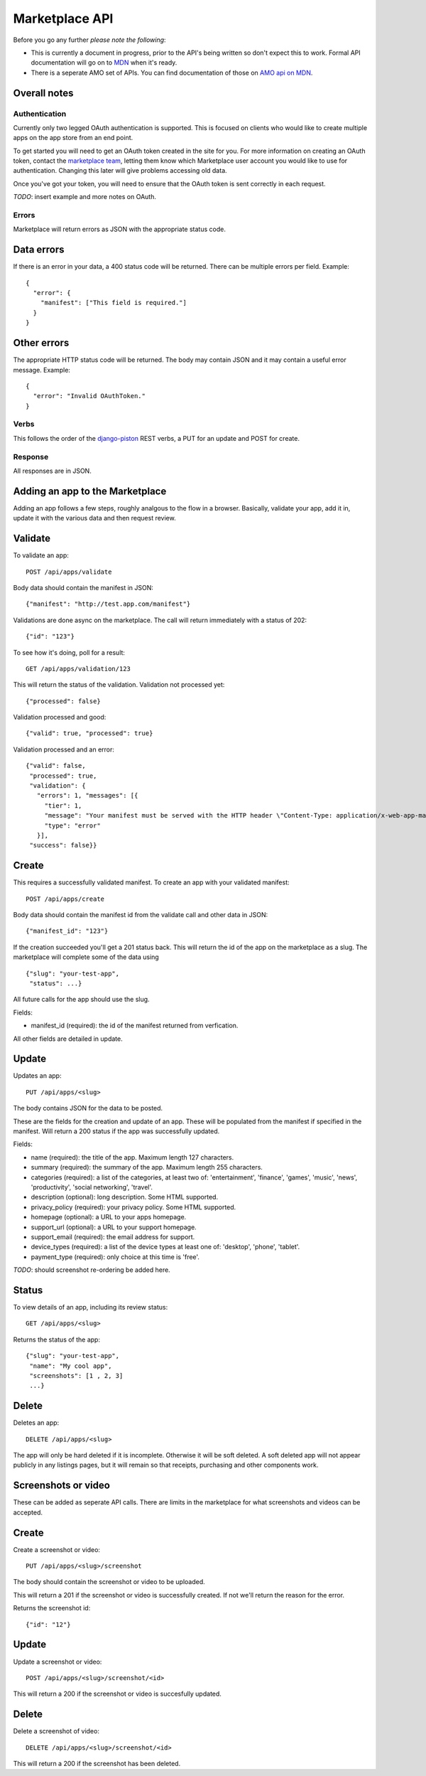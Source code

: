 .. _api:

======================
Marketplace API
======================

Before you go any further *please note the following*:

* This is currently a document in progress, prior to the API's being written so
  don't expect this to work. Formal API documentation will go on to `MDN`_ when
  it's ready.
* There is a seperate AMO set of APIs. You can find documentation of those on
  `AMO api on MDN`_.

Overall notes
-------------

Authentication
==============

Currently only two legged OAuth authentication is supported. This is focused on
clients who would like to create multiple apps on the app store from an end
point.

To get started you will need to get an OAuth token created in the site for you.
For more information on creating an OAuth token, contact the `marketplace
team`_, letting them know which Marketplace user account you would like to use
for authentication. Changing this later will give problems accessing old data.

Once you've got your token, you will need to ensure that the OAuth token is
sent correctly in each request.

*TODO*: insert example and more notes on OAuth.

Errors
======

Marketplace will return errors as JSON with the appropriate status code.

Data errors
-----------

If there is an error in your data, a 400 status code will be returned. There
can be multiple errors per field. Example::

        {
          "error": {
            "manifest": ["This field is required."]
          }
        }

Other errors
------------

The appropriate HTTP status code will be returned. The body may contain JSON
and it may contain a useful error message. Example::

        {
          "error": "Invalid OAuthToken."
        }

Verbs
=====

This follows the order of the `django-piston`_ REST verbs, a PUT for an update and POST for create.

Response
========

All responses are in JSON.

Adding an app to the Marketplace
--------------------------------

Adding an app follows a few steps, roughly analgous to the flow in a browser.
Basically, validate your app, add it in, update it with the various data and
then request review.

Validate
--------

To validate an app::

        POST /api/apps/validate

Body data should contain the manifest in JSON::

        {"manifest": "http://test.app.com/manifest"}

Validations are done async on the marketplace. The call will return immediately
with a status of 202::

        {"id": "123"}

To see how it's doing, poll for a result::

        GET /api/apps/validation/123

This will return the status of the validation. Validation not processed yet::

        {"processed": false}

Validation processed and good::

        {"valid": true, "processed": true}

Validation processed and an error::

        {"valid": false,
         "processed": true,
         "validation": {
           "errors": 1, "messages": [{
             "tier": 1,
             "message": "Your manifest must be served with the HTTP header \"Content-Type: application/x-web-app-manifest+json\". We saw \"text/html; charset=utf-8\".",
             "type": "error"
           }],
         "success": false}}

Create
------

This requires a successfully validated manifest. To create an app with your
validated manifest::

        POST /api/apps/create

Body data should contain the manifest id from the validate call and other data
in JSON::

        {"manifest_id": "123"}

If the creation succeeded you'll get a 201 status back. This will return the id
of the app on the marketplace as a slug. The marketplace will complete some of
the data using ::

        {"slug": "your-test-app",
         "status": ...}

All future calls for the app should use the slug.

Fields:

* manifest_id (required): the id of the manifest returned from verfication.

All other fields are detailed in update.

Update
------

Updates an app::

        PUT /api/apps/<slug>

The body contains JSON for the data to be posted.

These are the fields for the creation and update of an app. These will be
populated from the manifest if specified in the manifest. Will return a 200
status if the app was successfully updated.

Fields:

* name (required): the title of the app. Maximum length 127 characters.
* summary (required): the summary of the app. Maximum length 255 characters.
* categories (required): a list of the categories, at least two of:
  'entertainment', 'finance', 'games', 'music', 'news', 'productivity',
  'social networking', 'travel'.
* description (optional): long description. Some HTML supported.
* privacy_policy (required): your privacy policy. Some HTML supported.
* homepage (optional): a URL to your apps homepage.
* support_url (optional): a URL to your support homepage.
* support_email (required): the email address for support.
* device_types (required): a list of the device types at least one of:
  'desktop', 'phone', 'tablet'.
* payment_type (required): only choice at this time is 'free'.

*TODO*: should screenshot re-ordering be added here.

Status
------

To view details of an app, including its review status::

        GET /api/apps/<slug>

Returns the status of the app::

        {"slug": "your-test-app",
         "name": "My cool app",
         "screenshots": [1 , 2, 3]
         ...}

Delete
------

Deletes an app::

        DELETE /api/apps/<slug>

The app will only be hard deleted if it is incomplete. Otherwise it will be
soft deleted. A soft deleted app will not appear publicly in any listings
pages, but it will remain so that receipts, purchasing and other components
work.

Screenshots or video
--------------------

These can be added as seperate API calls. There are limits in the marketplace
for what screenshots and videos can be accepted.

Create
------

Create a screenshot or video::

        PUT /api/apps/<slug>/screenshot

The body should contain the screenshot or video to be uploaded.

This will return a 201 if the screenshot or video is successfully created. If
not we'll return the reason for the error.

Returns the screenshot id::

        {"id": "12"}

Update
------

Update a screenshot or video::

        POST /api/apps/<slug>/screenshot/<id>

This will return a 200 if the screenshot or video is succesfully updated.

Delete
------

Delete a screenshot of video::

        DELETE /api/apps/<slug>/screenshot/<id>

This will return a 200 if the screenshot has been deleted.


.. _`MDN`: https://developer.mozilla.org
.. _`marketplace team`: marketplace-team@mozilla.org
.. _`django-piston`: https://bitbucket.org/jespern/django-piston/wiki/Documentation
.. _`AMO api on MDN`: https://developer.mozilla.org/en/addons.mozilla.org_%28AMO%29_API_Developers%27_Guide
